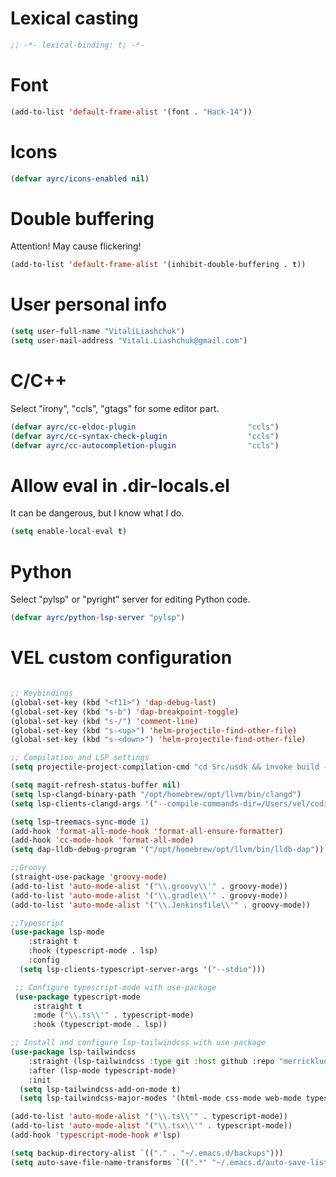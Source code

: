 * Lexical casting
  #+BEGIN_SRC emacs-lisp :tangle yes
    ;; -*- lexical-binding: t; -*-
  #+END_SRC

* Font
  #+BEGIN_SRC emacs-lisp :tangle yes
    (add-to-list 'default-frame-alist '(font . "Hack-14"))
  #+END_SRC

* Icons
#+BEGIN_SRC emacs-lisp :tangle yes
  (defvar ayrc/icons-enabled nil)
#+END_SRC

* Double buffering
  Attention! May cause flickering!

  #+begin_src  emacs-lisp :tangle yes
    (add-to-list 'default-frame-alist '(inhibit-double-buffering . t))
  #+end_src

* User personal info
  #+BEGIN_SRC emacs-lisp :tangle yes
  (setq user-full-name "VitaliLiashchuk")
  (setq user-mail-address "Vitali.Liashchuk@gmail.com")
  #+END_SRC

* C/C++
  Select "irony", "ccls", "gtags" for some editor part.

  #+BEGIN_SRC emacs-lisp :tangle yes
    (defvar ayrc/cc-eldoc-plugin                         "ccls")
    (defvar ayrc/cc-syntax-check-plugin                  "ccls")
    (defvar ayrc/cc-autocompletion-plugin                "ccls")
  #+END_SRC

* Allow eval in .dir-locals.el
  It can be dangerous, but I know what I do.

  #+BEGIN_SRC emacs-lisp :tangle yes
    (setq enable-local-eval t)
  #+END_SRC
* Python
  Select "pylsp" or "pyright" server for editing Python code.

  #+BEGIN_SRC emacs-lisp :tangle yes
    (defvar ayrc/python-lsp-server "pylsp")
  #+END_SRC
* VEL custom configuration
  #+BEGIN_SRC emacs-lisp :tangle yes

      ;; Keybindings
      (global-set-key (kbd "<f11>") 'dap-debug-last)
      (global-set-key (kbd "s-b") 'dap-breakpoint-toggle)
      (global-set-key (kbd "s-/") 'comment-line)
      (global-set-key (kbd "s-<up>") 'helm-projectile-find-other-file)
      (global-set-key (kbd "s-<down>") 'helm-projectile-find-other-file)

      ;; Compilation and LSP settings
      (setq projectile-project-compilation-cmd "cd Src/usdk && invoke build -c \"-GNinja\" -o Darwin")

      (setq magit-refresh-status-buffer nil)
      (setq lsp-clangd-binary-path "/opt/homebrew/opt/llvm/bin/clangd")
      (setq lsp-clients-clangd-args '("--compile-commands-dir=/Users/vel/coding/advertyclient/Src/usdk/projects/Darwin/" "--clang-tidy"))

      (setq lsp-treemacs-sync-mode 1)
      (add-hook 'format-all-mode-hook 'format-all-ensure-formatter)
      (add-hook 'cc-mode-hook 'format-all-mode)
      (setq dap-lldb-debug-program '("/opt/homebrew/opt/llvm/bin/lldb-dap"))

      ;;Groovy
      (straight-use-package 'groovy-mode)
      (add-to-list 'auto-mode-alist '("\\.groovy\\'" . groovy-mode))
      (add-to-list 'auto-mode-alist '("\\.gradle\\'" . groovy-mode))
      (add-to-list 'auto-mode-alist '("\\.Jenkinsfile\\'" . groovy-mode))

      ;;Typescript
      (use-package lsp-mode
          :straight t
          :hook (typescript-mode . lsp)
          :config
        (setq lsp-clients-typescript-server-args '("--stdio")))

       ;; Configure typescript-mode with use-package
       (use-package typescript-mode
           :straight t
           :mode ("\\.ts\\'" . typescript-mode)
           :hook (typescript-mode . lsp))

      ;; Install and configure lsp-tailwindcss with use-package
      (use-package lsp-tailwindcss
          :straight (lsp-tailwindcss :type git :host github :repo "merrickluo/lsp-tailwindcss")
          :after (lsp-mode typescript-mode)
          :init
        (setq lsp-tailwindcss-add-on-mode t)
        (setq lsp-tailwindcss-major-modes '(html-mode css-mode web-mode typescript-mode typescript-tsx-mode)))

      (add-to-list 'auto-mode-alist '("\\.ts\\'" . typescript-mode))
      (add-to-list 'auto-mode-alist '("\\.tsx\\'" . typescript-mode))
      (add-hook 'typescript-mode-hook #'lsp)

      (setq backup-directory-alist `(("." . "~/.emacs.d/backups")))
      (setq auto-save-file-name-transforms `((".*" "~/.emacs.d/auto-save-list/" t)))
  #+End_SRC
